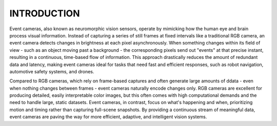 INTRODUCTION
============

Event cameras, also known as neuromorphic vision sensors, operate by mimicking how the human eye and brain process
visual information. Instead of capturing a series of still frames at fixed intervals like a traditional RGB camera,
an event camera detects changes in brightness at each pixel asynchronously. When something changes within its field
of view - such as an object moving past a background - the corresponding pixels send out "events" at that precise
instant, resulting in a continuous, time-based flow of information. This approach drastically reduces the amount of
redundant data and latency, making event cameras ideal for tasks that need fast and efficient responses, such as
robot navigation, automotive safety systems, and drones.

Compared to RGB cameras, which rely on frame-based captures and often generate large amounts of ddata - even when
nothing changes between frames - event cameras naturally encode changes only. RGB cameras are excellent for producing
detailed, easily interpretable color images, but this often comes with high computational demands and the need to
handle large, static datasets. Event cameras, in contrast, focus on what's happening and when, prioritizing motion
and timing rather than capturing full-scene snapshots. By providing a continuous stream of meaningful data, event
cameras are paving the way for more efficient, adaptive, and intelligent vision systems.